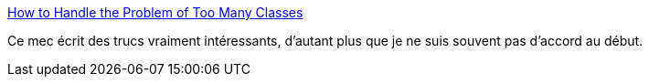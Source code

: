 :jbake-type: post
:jbake-status: published
:jbake-title: How to Handle the Problem of Too Many Classes
:jbake-tags: java,programming,concepts,oop,_mois_mars,_année_2017
:jbake-date: 2017-03-07
:jbake-depth: ../
:jbake-uri: shaarli/1488877669000.adoc
:jbake-source: https://nicolas-delsaux.hd.free.fr/Shaarli?searchterm=http%3A%2F%2Fwww.yegor256.com%2F2017%2F02%2F28%2Ftoo-many-classes.html&searchtags=java+programming+concepts+oop+_mois_mars+_ann%C3%A9e_2017
:jbake-style: shaarli

http://www.yegor256.com/2017/02/28/too-many-classes.html[How to Handle the Problem of Too Many Classes]

Ce mec écrit des trucs vraiment intéressants, d'autant plus que je ne suis souvent pas d'accord au début.

